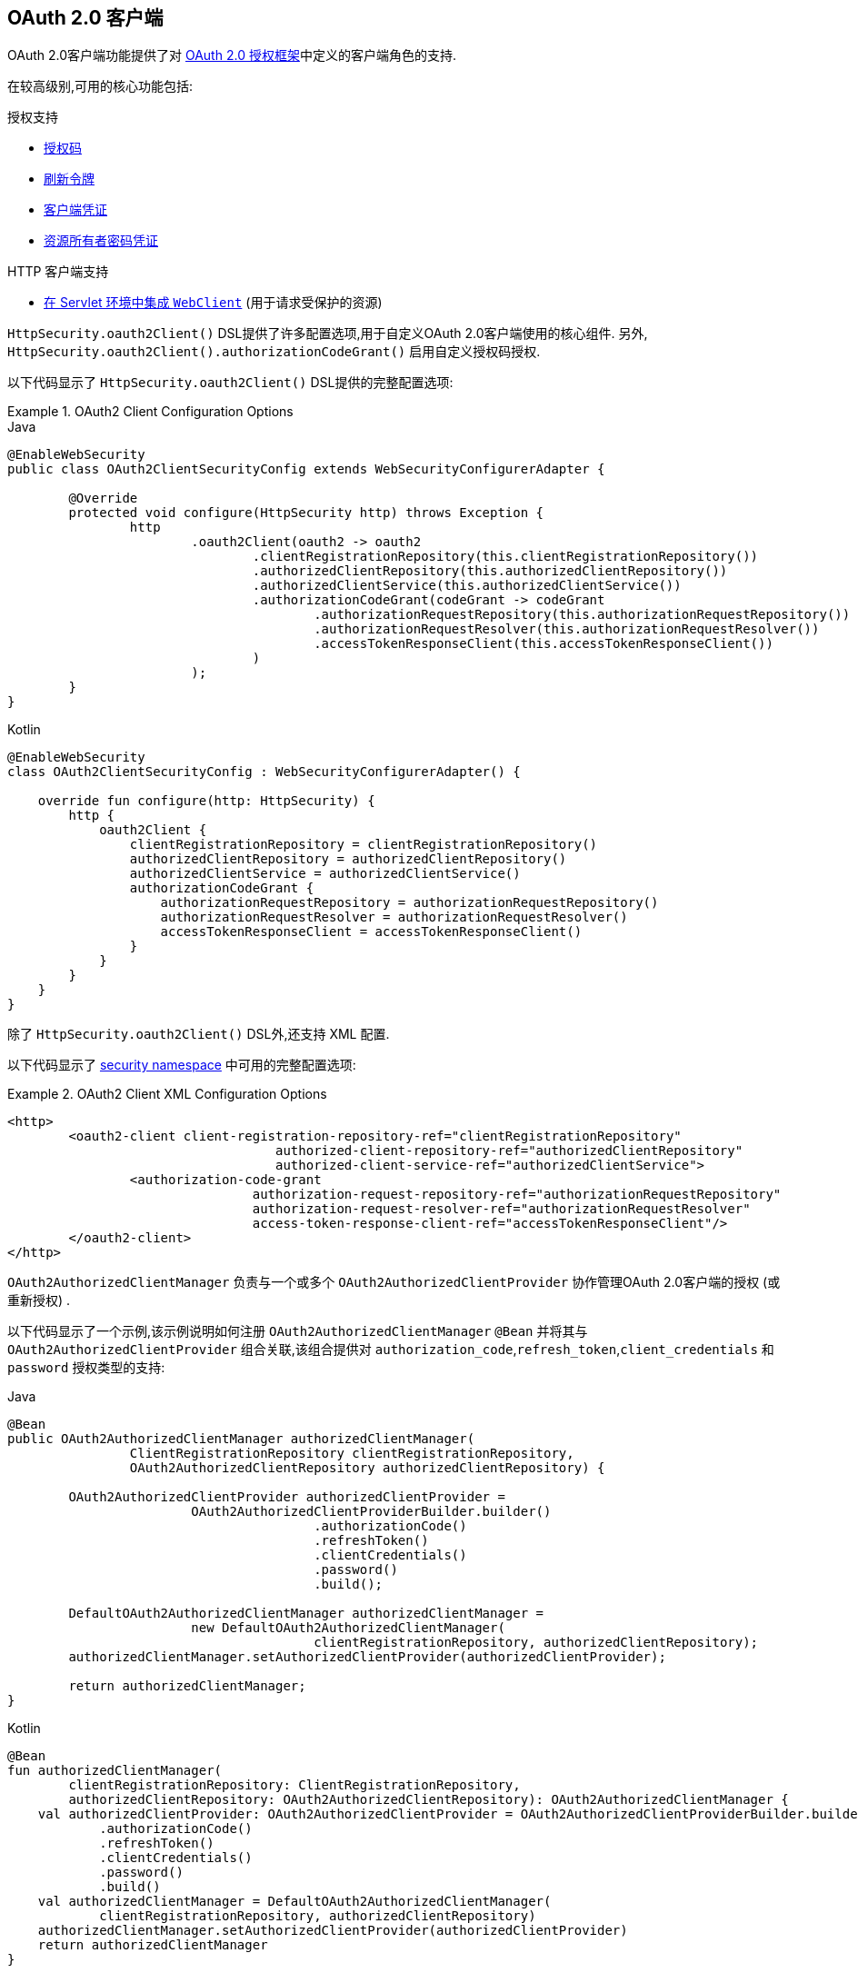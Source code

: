 [[oauth2client]]
== OAuth 2.0 客户端

OAuth 2.0客户端功能提供了对 https://tools.ietf.org/html/rfc6749#section-1.1[OAuth 2.0 授权框架]中定义的客户端角色的支持.

在较高级别,可用的核心功能包括:

.授权支持
* https://tools.ietf.org/html/rfc6749#section-1.3.1[授权码]
* https://tools.ietf.org/html/rfc6749#section-6[刷新令牌]
* https://tools.ietf.org/html/rfc6749#section-1.3.4[客户端凭证]
* https://tools.ietf.org/html/rfc6749#section-1.3.3[资源所有者密码凭证]

.HTTP 客户端支持
* <<oauth2Client-webclient-servlet, 在 Servlet 环境中集成 `WebClient`>> (用于请求受保护的资源)

`HttpSecurity.oauth2Client()` DSL提供了许多配置选项,用于自定义OAuth 2.0客户端使用的核心组件.  另外, `HttpSecurity.oauth2Client().authorizationCodeGrant()` 启用自定义授权码授权.

以下代码显示了 `HttpSecurity.oauth2Client()` DSL提供的完整配置选项:

.OAuth2 Client Configuration Options
====
.Java
[source,java,role="primary"]
----
@EnableWebSecurity
public class OAuth2ClientSecurityConfig extends WebSecurityConfigurerAdapter {

	@Override
	protected void configure(HttpSecurity http) throws Exception {
		http
			.oauth2Client(oauth2 -> oauth2
				.clientRegistrationRepository(this.clientRegistrationRepository())
				.authorizedClientRepository(this.authorizedClientRepository())
				.authorizedClientService(this.authorizedClientService())
				.authorizationCodeGrant(codeGrant -> codeGrant
					.authorizationRequestRepository(this.authorizationRequestRepository())
					.authorizationRequestResolver(this.authorizationRequestResolver())
					.accessTokenResponseClient(this.accessTokenResponseClient())
				)
			);
	}
}
----

.Kotlin
[source,kotlin,role="secondary"]
----
@EnableWebSecurity
class OAuth2ClientSecurityConfig : WebSecurityConfigurerAdapter() {

    override fun configure(http: HttpSecurity) {
        http {
            oauth2Client {
                clientRegistrationRepository = clientRegistrationRepository()
                authorizedClientRepository = authorizedClientRepository()
                authorizedClientService = authorizedClientService()
                authorizationCodeGrant {
                    authorizationRequestRepository = authorizationRequestRepository()
                    authorizationRequestResolver = authorizationRequestResolver()
                    accessTokenResponseClient = accessTokenResponseClient()
                }
            }
        }
    }
}
----
====

除了 `HttpSecurity.oauth2Client()` DSL外,还支持 XML 配置.

以下代码显示了 <<nsa-oauth2-client, security namespace>> 中可用的完整配置选项:

.OAuth2 Client XML Configuration Options
====
[source,xml]
----
<http>
	<oauth2-client client-registration-repository-ref="clientRegistrationRepository"
				   authorized-client-repository-ref="authorizedClientRepository"
				   authorized-client-service-ref="authorizedClientService">
		<authorization-code-grant
				authorization-request-repository-ref="authorizationRequestRepository"
				authorization-request-resolver-ref="authorizationRequestResolver"
				access-token-response-client-ref="accessTokenResponseClient"/>
	</oauth2-client>
</http>
----
====

`OAuth2AuthorizedClientManager` 负责与一个或多个 `OAuth2AuthorizedClientProvider` 协作管理OAuth 2.0客户端的授权 (或重新授权) .

以下代码显示了一个示例,该示例说明如何注册 `OAuth2AuthorizedClientManager` `@Bean` 并将其与 `OAuth2AuthorizedClientProvider` 组合关联,该组合提供对 `authorization_code`,`refresh_token`,`client_credentials` 和  `password`  授权类型的支持:

====
.Java
[source,java,role="primary"]
----
@Bean
public OAuth2AuthorizedClientManager authorizedClientManager(
		ClientRegistrationRepository clientRegistrationRepository,
		OAuth2AuthorizedClientRepository authorizedClientRepository) {

	OAuth2AuthorizedClientProvider authorizedClientProvider =
			OAuth2AuthorizedClientProviderBuilder.builder()
					.authorizationCode()
					.refreshToken()
					.clientCredentials()
					.password()
					.build();

	DefaultOAuth2AuthorizedClientManager authorizedClientManager =
			new DefaultOAuth2AuthorizedClientManager(
					clientRegistrationRepository, authorizedClientRepository);
	authorizedClientManager.setAuthorizedClientProvider(authorizedClientProvider);

	return authorizedClientManager;
}
----

.Kotlin
[source,kotlin,role="secondary"]
----
@Bean
fun authorizedClientManager(
        clientRegistrationRepository: ClientRegistrationRepository,
        authorizedClientRepository: OAuth2AuthorizedClientRepository): OAuth2AuthorizedClientManager {
    val authorizedClientProvider: OAuth2AuthorizedClientProvider = OAuth2AuthorizedClientProviderBuilder.builder()
            .authorizationCode()
            .refreshToken()
            .clientCredentials()
            .password()
            .build()
    val authorizedClientManager = DefaultOAuth2AuthorizedClientManager(
            clientRegistrationRepository, authorizedClientRepository)
    authorizedClientManager.setAuthorizedClientProvider(authorizedClientProvider)
    return authorizedClientManager
}
----
====

以下各节将详细介绍 OAuth 2.0 客户端使用的核心组件以及可用的配置选项:

* <<oauth2Client-core-interface-class,核心 "类和接口">>
** <<oauth2Client-client-registration, ClientRegistration>>
** <<oauth2Client-client-registration-repo, ClientRegistrationRepository>>
** <<oauth2Client-authorized-client, OAuth2AuthorizedClient>>
** <<oauth2Client-authorized-repo-service, OAuth2AuthorizedClientRepository / OAuth2AuthorizedClientService>>
** <<oauth2Client-authorized-manager-provider, OAuth2AuthorizedClientManager / OAuth2AuthorizedClientProvider>>
* <<oauth2Client-auth-grant-support,授权类型支持>>
** <<oauth2Client-auth-code-grant, Authorization Code>>
** <<oauth2Client-refresh-token-grant, Refresh Token>>
** <<oauth2Client-client-creds-grant, Client Credentials>>
** <<oauth2Client-password-grant, Resource Owner Password Credentials>>
* <<oauth2Client-additional-features,其他功能>>
** <<oauth2Client-registered-authorized-client, 解决客户端授权>>
* <<oauth2Client-webclient-servlet,在Servlet环境中集成WebClient>>

[[oauth2Client-core-interface-class]]
=== 核心 "类和接口"


[[oauth2Client-client-registration]]
==== ClientRegistration

`ClientRegistration` 是向OAuth 2.0或OpenID Connect 1.0提供程序注册的客户端的表示.

客户端注册包含信息,例如客户端ID,客户端密钥,授权类型,重定向URI,作用域,授权URI,令牌URI和其他详细信息.

`ClientRegistration` 及其属性定义如下:

[source,java]
----
public final class ClientRegistration {
	private String registrationId;	<1>
	private String clientId;	<2>
	private String clientSecret;	<3>
	private ClientAuthenticationMethod clientAuthenticationMethod;	<4>
	private AuthorizationGrantType authorizationGrantType;	<5>
	private String redirectUri;	<6>
	private Set<String> scopes;	<7>
	private ProviderDetails providerDetails;
	private String clientName;	<8>

	public class ProviderDetails {
		private String authorizationUri;	<9>
		private String tokenUri;	<10>
		private UserInfoEndpoint userInfoEndpoint;
		private String jwkSetUri;	<11>
		private String issuerUri;	<12>
        private Map<String, Object> configurationMetadata;  <13>

		public class UserInfoEndpoint {
			private String uri;	<14>
            private AuthenticationMethod authenticationMethod;  <15>
			private String userNameAttributeName;	<16>

		}
	}
}
----
<1> `registrationId`: 唯一标识 `ClientRegistration` 的ID. .
<2> `clientId`: 客户端标识符.
<3> `clientSecret`: 客户端密钥.
<4> `clientAuthenticationMethod`: 提供者对客户端进行身份验证的方法.  支持的值为 *basic*,*post* 和 *none* https://tools.ietf.org/html/rfc6749#section-2.1[(public clients)].
<5> `authorizationGrantType`: OAuth 2.0授权框架定义了四种 https://tools.ietf.org/html/rfc6749#section-1.3[授权类型] .  支持的值是 `authorization_code`,`client_credentials`,`password`.
<6> `redirectUri`: 终端用户对客户端进行身份验证和授权访问后,授权服务器会将终端用户重定向到该客户的注册重定向URI.
<7> `scopes`: 客户在授权请求流程中请求的范围,例如openid,电子邮件或配置文件.
<8> `clientName`: 用于客户端的描述性名称.  该名称可能在某些情况下使用,例如在自动生成的登录页面中显示客户端名称时.
<9> `authorizationUri`: 授权服务器的授权端点URI.
<10> `tokenUri`: 授权服务器的令牌端点URI.
<11> `jwkSetUri`: 用于从授权服务器检索JSON Web密钥( https://tools.ietf.org/html/rfc7517[JSON Web Key (JWK)])集的URI,其中包含用于验证ID令牌的JSON Web签名( https://tools.ietf.org/html/rfc7515[JSON Web Signature (JWS)]) 以及用户信息响应 (可选) 的加密密钥.
<12> `issuerUri`: 返回 OpenID Connect 1.0 provider 或 OAuth 2.0 授权服务器的 issuer 标识 uri.
<13> `configurationMetadata`:  https://openid.net/specs/openid-connect-discovery-1_0.html#ProviderConfig[OpenID Provider 配置信息]. 仅当配置了Spring Boot 2.x属性 `spring.security.oauth2.client.provider.[providerId].issuerUri`  时,此信息才可用.
<14> `(userInfoEndpoint)uri`: UserInfo端点URI,用于访问经过身份验证的最终用户的声明/属性.
<15> `(userInfoEndpoint)authenticationMethod`: 将访问令牌发送到UserInfo端点时使用的身份验证方法. 支持  *header*, *form* 和 *query* 值
<16> `userNameAttributeName`: 在UserInfo响应中返回的属性名称,该属性引用了最终用户的名称或标识符.

可以使用发现 OpenID Connect 提供者的 https://openid.net/specs/openid-connect-discovery-1_0.html#ProviderConfig[Configuration endpoint] 或授权服务器的 https://tools.ietf.org/html/rfc8414#section-3[元数据端点] 来初始配置 `ClientRegistration`.

`ClientRegistrations` 提供了以这种方式配置 `ClientRegistration` 的便捷方法,如以下示例所示:

====
.Java
[source,java,role="primary"]
----
ClientRegistration clientRegistration =
    ClientRegistrations.fromIssuerLocation("https://idp.example.com/issuer").build();
----

.Kotlin
[source,kotlin,role="secondary"]
----
val clientRegistration = ClientRegistrations.fromIssuerLocation("https://idp.example.com/issuer").build()
----
====

上面的代码将依次查询 `https://idp.example.com/issuer/.well-known/openid-configuration` ,然后依次查询 `https://idp.example.com/.well-known/openid-configuration/issuer`,
最后是  `https://idp.example.com/.well-known/oauth-authorization-server/issuer` ,从第一个停止返回200响应.

或者,您可以使用 `ClientRegistrations.fromOidcIssuerLocation()`  仅查询OpenID Connect提供程序的配置端点.

[[oauth2Client-client-registration-repo]]
==== ClientRegistrationRepository

`ClientRegistrationRepository` 充当OAuth 2.0 / OpenID Connect 1.0  `ClientRegistration` 的存储库.

[NOTE]
客户端注册信息最终由关联的授权服务器存储和拥有.  此存储库提供了检索与授权服务器一起存储的主要客户端注册信息的子集的功能.

Spring Boot 2.x自动配置将 `spring.security.oauth2.client.registration._[registrationId]_`  下的每个属性绑定到 `ClientRegistration` 的实例,然后在 `ClientRegistrationRepository` 中组成每个 `ClientRegistration` 实例.

[NOTE]
`ClientRegistrationRepository` 的默认实现是 `InMemoryClientRegistrationRepository`.

自动配置还会在 `ApplicationContext` 中将 `ClientRegistrationRepository` 注册为 `@Bean`,以便在应用程序需要时可用于依赖注入.

以下清单显示了一个示例:

====
.Java
[source,java,role="primary"]
----
@Controller
public class OAuth2ClientController {

	@Autowired
	private ClientRegistrationRepository clientRegistrationRepository;

	@GetMapping("/")
	public String index() {
		ClientRegistration oktaRegistration =
			this.clientRegistrationRepository.findByRegistrationId("okta");

		...

		return "index";
	}
}
----

.Kotlin
[source,kotlin,role="secondary"]
----
@Controller
class OAuth2ClientController {

    @Autowired
    private lateinit var clientRegistrationRepository: ClientRegistrationRepository

    @GetMapping("/")
    fun index(): String {
        val oktaRegistration =
                this.clientRegistrationRepository.findByRegistrationId("okta")

        //...

        return "index";
    }
}
----
====

[[oauth2Client-authorized-client]]
==== OAuth2AuthorizedClient

`OAuth2AuthorizedClient` 是授权客户端的表示.  当终端用户 (资源所有者) 已向客户端授权访问其受保护资源的权限时,则认为该客户端已被授权.

`OAuth2AuthorizedClient` 的目的是将 `OAuth2AccessToken` (和可选的 `OAuth2RefreshToken`) 与 `ClientRegistration` (客户端) 和资源所有者相关联,`ClientRegistration` 和资源所有者是授权的主要最终用户.


[[oauth2Client-authorized-repo-service]]
==== OAuth2AuthorizedClientRepository / OAuth2AuthorizedClientService

`OAuth2AuthorizedClientRepository` 负责在Web请求之间持久保存 `OAuth2AuthorizedClient`.  而 `OAuth2AuthorizedClientService` 的主要作用是在应用程序级别管理 `OAuth2AuthorizedClient`.

从开发人员的角度来看,`OAuth2AuthorizedClientRepository` 或 `OAuth2AuthorizedClientService` 提供了查找与客户端关联的 `OAuth2AccessToken` 的功能,以便可以将其用于发起受保护的资源请求.

以下清单显示了一个示例:

====
.Java
[source,java,role="primary"]
----
@Controller
public class OAuth2ClientController {

    @Autowired
    private OAuth2AuthorizedClientService authorizedClientService;

    @GetMapping("/")
    public String index(Authentication authentication) {
        OAuth2AuthorizedClient authorizedClient =
            this.authorizedClientService.loadAuthorizedClient("okta", authentication.getName());

        OAuth2AccessToken accessToken = authorizedClient.getAccessToken();

        ...

        return "index";
    }
}
----

.Kotlin
[source,kotlin,role="secondary"]
----
@Controller
class OAuth2ClientController {

    @Autowired
    private lateinit var authorizedClientService: OAuth2AuthorizedClientService

    @GetMapping("/")
    fun index(authentication: Authentication): String {
        val authorizedClient: OAuth2AuthorizedClient =
            this.authorizedClientService.loadAuthorizedClient("okta", authentication.getName());
        val accessToken = authorizedClient.accessToken

        ...

        return "index";
    }
}
----
====

[NOTE]
Spring Boot 2.x自动配置在 `ApplicationContext` 中注册了 `OAuth2AuthorizedClientRepository` 和/或 `OAuth2AuthorizedClientService` `@Bean`.  但是,应用程序可以选择覆盖并注册自定义 `OAuth2AuthorizedClientRepository` 或 `OAuth2AuthorizedClientService` `@Bean`.

`OAuth2AuthorizedClientService` 的默认实现是 `InMemoryOAuth2AuthorizedClientService`,它在内存中存储 `OAuth2AuthorizedClient`.

或者,可以将JDBC实现 `JdbcOAuth2AuthorizedClientService` 配置为将 `OAuth2AuthorizedClient` 持久存储在数据库中.

[NOTE]
`JdbcOAuth2AuthorizedClientService` 取决于<<dbschema-oauth2-client, OAuth 2.0客户端架构>>中描述的表定义.

[[oauth2Client-authorized-manager-provider]]
==== OAuth2AuthorizedClientManager / OAuth2AuthorizedClientProvider

`OAuth2AuthorizedClientManager` 负责 `OAuth2AuthorizedClient` 的整体管理.

主要职责包括:

* 使用 `OAuth2AuthorizedClientProvider` 授权 (或重新授权) OAuth 2.0客户端.
* 通常使用 `OAuth2AuthorizedClientService` 或 `OAuth2AuthorizedClientRepository` 委托 `OAuth2AuthorizedClient` 的持久性.
* 成功授权(或重新授权)OAuth 2.0客户端后,委派给 `OAuth2AuthorizationSuccessHandler`
* 当OAuth 2.0客户端无法授权(或重新授权)时,委派给 `OAuth2AuthorizationFailureHandler`

`OAuth2AuthorizedClientProvider` 实施用于授权 (或重新授权) OAuth 2.0客户端的策略.  实施通常将实施授权类型,例如.  `authorization_code`, `client_credentials` 等.

`OAuth2AuthorizedClientManager` 的默认实现是 `DefaultOAuth2AuthorizedClientManager`,它与 `OAuth2AuthorizedClientProvider` 关联,
该 `OAuth2AuthorizedClientProvider` 可以使用基于委托的组合来支持多种授权授权类型.  `OAuth2AuthorizedClientProviderBuilder` 可以用于配置和构建基于委托的组合.

以下代码显示了如何配置和构建 `OAuth2AuthorizedClientProvider` 组合的示例,该组合提供对  `authorization_code`,`refresh_token`,`client_credentials` 和 `password` 授权类型的支持:

====
.Java
[source,java,role="primary"]
----
@Bean
public OAuth2AuthorizedClientManager authorizedClientManager(
		ClientRegistrationRepository clientRegistrationRepository,
		OAuth2AuthorizedClientRepository authorizedClientRepository) {

	OAuth2AuthorizedClientProvider authorizedClientProvider =
			OAuth2AuthorizedClientProviderBuilder.builder()
					.authorizationCode()
					.refreshToken()
					.clientCredentials()
					.password()
					.build();

	DefaultOAuth2AuthorizedClientManager authorizedClientManager =
			new DefaultOAuth2AuthorizedClientManager(
					clientRegistrationRepository, authorizedClientRepository);
	authorizedClientManager.setAuthorizedClientProvider(authorizedClientProvider);

	return authorizedClientManager;
}
----

.Kotlin
[source,kotlin,role="secondary"]
----
@Bean
fun authorizedClientManager(
        clientRegistrationRepository: ClientRegistrationRepository,
        authorizedClientRepository: OAuth2AuthorizedClientRepository): OAuth2AuthorizedClientManager {
    val authorizedClientProvider = OAuth2AuthorizedClientProviderBuilder.builder()
            .authorizationCode()
            .refreshToken()
            .clientCredentials()
            .password()
            .build()
    val authorizedClientManager = DefaultOAuth2AuthorizedClientManager(
            clientRegistrationRepository, authorizedClientRepository)
    authorizedClientManager.setAuthorizedClientProvider(authorizedClientProvider)
    return authorizedClientManager
}
----
====

当尝试授权成功时,`DefaultOAuth2AuthorizedClientManager` 将委派给 `OAuth2AuthorizationSuccessHandler`,后者(默认情况下)将通过 `OAuth2AuthorizedClientRepository` 保存 `OAuth2AuthorizedClient`.
在重新授权失败的情况下,例如 刷新令牌不再有效,先前保存的 `OAuth2AuthorizedClient` 将通过 `RemoveAuthorizedClientOAuth2AuthorizationFailureHandler` 从 `OAuth2AuthorizedClientRepository` 中删除.
可以通过 `setAuthorizationSuccessHandler(OAuth2AuthorizationSuccessHandler)`  和  `setAuthorizationFailureHandler(OAuth2AuthorizationFailureHandler)` 自定义默认行为.

`DefaultOAuth2AuthorizedClientManager` 也与类型为 `Function<OAuth2AuthorizeRequest, Map<String, Object>>` 的 `contextAttributesMapper` 关联,后者负责将属性从 `OAuth2AuthorizeRequest` 映射到要与 `OAuth2AuthorizationContext` 关联的属性的映射.
当您需要为 `OAuth2AuthorizedClientProvider` 提供必需的 (受支持的) 属性时,这很有用.  `PasswordOAuth2AuthorizedClientProvider` 要求资源所有者的用户名和密码在 `OAuth2AuthorizationContext.getAttributes()` 中可用.

以下代码显示了 `contextAttributesMapper` 的示例:

====
.Java
[source,java,role="primary"]
----
@Bean
public OAuth2AuthorizedClientManager authorizedClientManager(
		ClientRegistrationRepository clientRegistrationRepository,
		OAuth2AuthorizedClientRepository authorizedClientRepository) {

	OAuth2AuthorizedClientProvider authorizedClientProvider =
			OAuth2AuthorizedClientProviderBuilder.builder()
					.password()
					.refreshToken()
					.build();

	DefaultOAuth2AuthorizedClientManager authorizedClientManager =
			new DefaultOAuth2AuthorizedClientManager(
					clientRegistrationRepository, authorizedClientRepository);
	authorizedClientManager.setAuthorizedClientProvider(authorizedClientProvider);

	// Assuming the `username` and `password` are supplied as `HttpServletRequest` parameters,
	// map the `HttpServletRequest` parameters to `OAuth2AuthorizationContext.getAttributes()`
	authorizedClientManager.setContextAttributesMapper(contextAttributesMapper());

	return authorizedClientManager;
}

private Function<OAuth2AuthorizeRequest, Map<String, Object>> contextAttributesMapper() {
	return authorizeRequest -> {
		Map<String, Object> contextAttributes = Collections.emptyMap();
		HttpServletRequest servletRequest = authorizeRequest.getAttribute(HttpServletRequest.class.getName());
		String username = servletRequest.getParameter(OAuth2ParameterNames.USERNAME);
		String password = servletRequest.getParameter(OAuth2ParameterNames.PASSWORD);
		if (StringUtils.hasText(username) && StringUtils.hasText(password)) {
			contextAttributes = new HashMap<>();

			// `PasswordOAuth2AuthorizedClientProvider` requires both attributes
			contextAttributes.put(OAuth2AuthorizationContext.USERNAME_ATTRIBUTE_NAME, username);
			contextAttributes.put(OAuth2AuthorizationContext.PASSWORD_ATTRIBUTE_NAME, password);
		}
		return contextAttributes;
	};
}
----

.Kotlin
[source,kotlin,role="secondary"]
----
@Bean
fun authorizedClientManager(
        clientRegistrationRepository: ClientRegistrationRepository,
        authorizedClientRepository: OAuth2AuthorizedClientRepository): OAuth2AuthorizedClientManager {
    val authorizedClientProvider = OAuth2AuthorizedClientProviderBuilder.builder()
            .password()
            .refreshToken()
            .build()
    val authorizedClientManager = DefaultOAuth2AuthorizedClientManager(
            clientRegistrationRepository, authorizedClientRepository)
    authorizedClientManager.setAuthorizedClientProvider(authorizedClientProvider)

    // Assuming the `username` and `password` are supplied as `HttpServletRequest` parameters,
    // map the `HttpServletRequest` parameters to `OAuth2AuthorizationContext.getAttributes()`
    authorizedClientManager.setContextAttributesMapper(contextAttributesMapper())
    return authorizedClientManager
}

private fun contextAttributesMapper(): Function<OAuth2AuthorizeRequest, MutableMap<String, Any>> {
    return Function { authorizeRequest ->
        var contextAttributes: MutableMap<String, Any> = mutableMapOf()
        val servletRequest: HttpServletRequest = authorizeRequest.getAttribute(HttpServletRequest::class.java.name)
        val username: String = servletRequest.getParameter(OAuth2ParameterNames.USERNAME)
        val password: String = servletRequest.getParameter(OAuth2ParameterNames.PASSWORD)
        if (StringUtils.hasText(username) && StringUtils.hasText(password)) {
            contextAttributes = hashMapOf()

            // `PasswordOAuth2AuthorizedClientProvider` requires both attributes
            contextAttributes[OAuth2AuthorizationContext.USERNAME_ATTRIBUTE_NAME] = username
            contextAttributes[OAuth2AuthorizationContext.PASSWORD_ATTRIBUTE_NAME] = password
        }
        contextAttributes
    }
}
----
====

`DefaultOAuth2AuthorizedClientManager` 设计为在 `HttpServletRequest` 上下文中使用. 在 `HttpServletRequest` 上下文之外进行操作时,请改用 `AuthorizedClientServiceOAuth2AuthorizedClientManager`.

服务应用程序是何时使用 `AuthorizedClientServiceOAuth2AuthorizedClientManager` 的常见用例. 服务应用程序通常在后台运行,没有任何用户交互,并且通常在系统级帐户而不是用户帐户下运行. 配置为 `client_credentials` 授予类型的 O​​Auth 2.0 客户端可以视为服务应用程序的类型.

下面的代码显示了一个示例如何配置 `AuthorizedClientServiceOAuth2AuthorizedClientManager` 的示例,该 `ManagerManager` 提供对 `client_credentials` 授予类型的支持:

====
.Java
[source,java,role="primary"]
----
@Bean
public OAuth2AuthorizedClientManager authorizedClientManager(
		ClientRegistrationRepository clientRegistrationRepository,
		OAuth2AuthorizedClientService authorizedClientService) {

	OAuth2AuthorizedClientProvider authorizedClientProvider =
			OAuth2AuthorizedClientProviderBuilder.builder()
					.clientCredentials()
					.build();

	AuthorizedClientServiceOAuth2AuthorizedClientManager authorizedClientManager =
			new AuthorizedClientServiceOAuth2AuthorizedClientManager(
					clientRegistrationRepository, authorizedClientService);
	authorizedClientManager.setAuthorizedClientProvider(authorizedClientProvider);

	return authorizedClientManager;
}
----

.Kotlin
[source,kotlin,role="secondary"]
----
@Bean
fun authorizedClientManager(
        clientRegistrationRepository: ClientRegistrationRepository,
        authorizedClientService: OAuth2AuthorizedClientService): OAuth2AuthorizedClientManager {
    val authorizedClientProvider = OAuth2AuthorizedClientProviderBuilder.builder()
            .clientCredentials()
            .build()
    val authorizedClientManager = AuthorizedClientServiceOAuth2AuthorizedClientManager(
            clientRegistrationRepository, authorizedClientService)
    authorizedClientManager.setAuthorizedClientProvider(authorizedClientProvider)
    return authorizedClientManager
}
----
====

[[oauth2Client-auth-grant-support]]
=== 授权类型支持


[[oauth2Client-auth-code-grant]]
==== Authorization Code  (授权码)

[NOTE]
有关 https://tools.ietf.org/html/rfc6749#section-1.3.1[Authorization Code] 的更多详细信息,请参考 OAuth 2.0 授权框架.


===== 获取授权

[NOTE]
请参阅 https://tools.ietf.org/html/rfc6749#section-4.1.1[Authorization Request/Response]  协议流程以获取授权码.

===== 发起授权请求

`OAuth2AuthorizationRequestRedirectFilter` 使用 `OAuth2AuthorizationRequestResolver` 来解析 `OAuth2AuthorizationRequest` 并通过将终端用户重定向到授权服务器的授权端点来开始授权码授权流程.

`OAuth2AuthorizationRequestResolver` 的主要作用是从提供的Web请求中解析 `OAuth2AuthorizationRequest`.  默认实现 `DefaultOAuth2AuthorizationRequestResolver` 在 (默认) 路径 `/oauth2/authorization/{registrationId}` 上进行匹配,
以提取 `registrationId` 并使用其关联的 `ClientRegistration` 构建 `OAuth2AuthorizationRequest`.

为OAuth 2.0客户端注册提供以下Spring Boot 2.x属性:

[source,yaml,attrs="-attributes"]
----
spring:
  security:
    oauth2:
      client:
        registration:
          okta:
            client-id: okta-client-id
            client-secret: okta-client-secret
            authorization-grant-type: authorization_code
            redirect-uri: "{baseUrl}/authorized/okta"
            scope: read, write
        provider:
          okta:
            authorization-uri: https://dev-1234.oktapreview.com/oauth2/v1/authorize
            token-uri: https://dev-1234.oktapreview.com/oauth2/v1/token
----

基本路径为 `/oauth2/authorization/okta` 的请求将通过 `OAuth2AuthorizationRequestRedirectFilter` 发起授权请求重定向,并最终启动授权码授权流程.

[NOTE]
`AuthorizationCodeOAuth2AuthorizedClientProvider` 是用于授权码认证的 `OAuth2AuthorizedClientProvider` 的实现,该授权码还通过 `OAuth2AuthorizationRequestRedirectFilter` 发起授权请求重定向.

如果OAuth 2.0客户端是 https://tools.ietf.org/html/rfc6749#section-2.1[Public Client],则按以下方式配置OAuth 2.0客户端注册:

[source,yaml,attrs="-attributes"]
----
spring:
  security:
    oauth2:
      client:
        registration:
          okta:
            client-id: okta-client-id
            client-authentication-method: none
            authorization-grant-type: authorization_code
            redirect-uri: "{baseUrl}/authorized/okta"
            ...
----

使用 https://tools.ietf.org/html/rfc7636[Proof Key for Code Exchange] (PKCE)支持公共客户端.  如果客户端在不受信任的环境 (例如,本机应用程序或基于Web浏览器的应用程序) 中运行,因此无法维护其凭据的机密性,则在满足以下条件时将自动使用PKCE:

. `client-secret` 被省略 (或为空)
. `client-authentication-method` 设置为 "none" (`ClientAuthenticationMethod.NONE`)

[[oauth2Client-auth-code-redirect-uri]]
`DefaultOAuth2AuthorizationRequestResolver` 还使用 `UriComponentsBuilder` 支持 `redirect-uri` 的 `URI` 模板变量.

以下配置使用所有受支持的 `URI` 模板变量:

[source,yaml,attrs="-attributes"]
----
spring:
  security:
    oauth2:
      client:
        registration:
          okta:
            ...
            redirect-uri: "{baseScheme}://{baseHost}{basePort}{basePath}/authorized/{registrationId}"
            ...
----

[NOTE]
`{baseUrl}` 解析为 `{baseScheme}://{baseHost}{basePort}{basePath}`

当OAuth 2.0客户端在<<http-proxy-server, 代理服务器>>后面运行时,使用 `URI` 模板变量配置 `redirect-uri` 尤其有用.  这样可以确保在扩展 `redirect-uri` 时使用 `X-Forwarded-*` 头.

===== 自定义授权请求

`OAuth2AuthorizationRequestResolver` 可以实现的主要用例之一是能够使用OAuth 2.0授权框架中定义的标准参数之外的其他参数自定义授权请求.

例如,OpenID Connect从 https://tools.ietf.org/html/rfc6749#section-4.1.1[OAuth 2.0 Authorization Framework] 中定义的标准参数开始,为 https://openid.net/specs/openid-connect-core-1_0.html#AuthRequest[Authorization Code Flow] 定义其他OAuth 2.0请求参数.  这些扩展参数之一是提示参数.

[NOTE]
可选的.  用空格分隔的,区分大小写的ASCII字符串值列表,用于指定授权服务器是否提示终端用户进行重新认证和同意.  定义的值是: none, login, consent, select_account

以下示例显示如何通过使用 `Consumer<OAuth2AuthorizationRequest.Builder>` 来配置 `DefaultOAuth2AuthorizationRequestResolver`,该 `Consumer<OAuth2AuthorizationRequest.Builder>` 通过包括请求参数  `prompt=consent` 来定制  `oauth2Login()` 的授权请求.

====
.Java
[source,java,role="primary"]
----
@EnableWebSecurity
public class OAuth2LoginSecurityConfig extends WebSecurityConfigurerAdapter {

	@Autowired
	private ClientRegistrationRepository clientRegistrationRepository;

	@Override
	protected void configure(HttpSecurity http) throws Exception {
		http
			.authorizeRequests(authorize -> authorize
				.anyRequest().authenticated()
			)
			.oauth2Login(oauth2 -> oauth2
				.authorizationEndpoint(authorization -> authorization
					.authorizationRequestResolver(
						authorizationRequestResolver(this.clientRegistrationRepository)
					)
				)
			);
	}

	private OAuth2AuthorizationRequestResolver authorizationRequestResolver(
			ClientRegistrationRepository clientRegistrationRepository) {

		DefaultOAuth2AuthorizationRequestResolver authorizationRequestResolver =
				new DefaultOAuth2AuthorizationRequestResolver(
						clientRegistrationRepository, "/oauth2/authorization");
		authorizationRequestResolver.setAuthorizationRequestCustomizer(
				authorizationRequestCustomizer());

		return  authorizationRequestResolver;
	}

	private Consumer<OAuth2AuthorizationRequest.Builder> authorizationRequestCustomizer() {
		return customizer -> customizer
					.additionalParameters(params -> params.put("prompt", "consent"));
	}
}
----

.Kotlin
[source,kotlin,role="secondary"]
----
@EnableWebSecurity
class SecurityConfig : WebSecurityConfigurerAdapter() {

    @Autowired
    private lateinit var customClientRegistrationRepository: ClientRegistrationRepository

    override fun configure(http: HttpSecurity) {
        http {
            authorizeRequests {
                authorize(anyRequest, authenticated)
            }
            oauth2Login {
                authorizationEndpoint {
                    authorizationRequestResolver = authorizationRequestResolver(customClientRegistrationRepository)
                }
            }
        }
    }

    private fun authorizationRequestResolver(
            clientRegistrationRepository: ClientRegistrationRepository?): OAuth2AuthorizationRequestResolver? {
        val authorizationRequestResolver = DefaultOAuth2AuthorizationRequestResolver(
                clientRegistrationRepository, "/oauth2/authorization")
        authorizationRequestResolver.setAuthorizationRequestCustomizer(
                authorizationRequestCustomizer())
        return authorizationRequestResolver
    }

    private fun authorizationRequestCustomizer(): Consumer<OAuth2AuthorizationRequest.Builder> {
        return Consumer { customizer ->
            customizer
                    .additionalParameters { params -> params["prompt"] = "consent" }
        }
    }
}
----
====

对于简单的用例,对于特定的提供者,附加请求参数始终相同,可以将其直接添加到 `authorization-uri` 中.

例如,如果请求参数 `prompt` 的值始终是提供者okta的 `consent` ,则可以简单地进行如下配置:

[source,yaml]
----
spring:
  security:
    oauth2:
      client:
        provider:
          okta:
            authorization-uri: https://dev-1234.oktapreview.com/oauth2/v1/authorize?prompt=consent
----

前面的示例显示了在标准参数之上添加自定义参数的常见用例.  或者,如果您的要求更高,则可以通过简单地覆盖 `OAuth2AuthorizationRequest.authorizationRequestUri` 属性来完全控制构建授权请求 `URI`.

[TIP]
`OAuth2AuthorizationRequest.Builder.build()` 构造 `OAuth2AuthorizationRequest.authorizationRequestUri`,它表示完整的授权请求 `URI`,包括使用 `application/x-www-form-urlencoded` 格式的所有查询参数.


以下示例显示了 `authorizationRequestCustomizer()` 方法与上一示例的不同形式,而是覆盖了 `OAuth2AuthorizationRequest.authorizationRequestUri` 属性.

====
.Java
[source,java,role="primary"]
----
private Consumer<OAuth2AuthorizationRequest.Builder> authorizationRequestCustomizer() {
	return customizer -> customizer
				.authorizationRequestUri(uriBuilder -> uriBuilder
					.queryParam("prompt", "consent").build());
}
----

.Kotlin
[source,kotlin,role="secondary"]
----
private fun authorizationRequestCustomizer(): Consumer<OAuth2AuthorizationRequest.Builder> {
    return Consumer { customizer: OAuth2AuthorizationRequest.Builder ->
        customizer
                .authorizationRequestUri { uriBuilder: UriBuilder ->
                    uriBuilder
                            .queryParam("prompt", "consent").build()
                }
    }
}
----
====


===== 保存授权请求

`AuthorizationRequestRepository` 负责从发起授权请求到接收到授权响应 (回调) 之间的 `OAuth2AuthorizationRequest` 的持久性.

[TIP]
`OAuth2AuthorizationRequest` 用于关联和验证授权响应.

`AuthorizationRequestRepository` 的默认实现是 `HttpSessionOAuth2AuthorizationRequestRepository`,它将 `OAuth2AuthorizationRequest` 存储在 `HttpSession` 中.

如果您具有 `AuthorizationRequestRepository` 的自定义实现,则可以如以下示例所示对其进行配置:

.AuthorizationRequestRepository Configuration
====
.Java
[source,java,role="primary"]
----
@EnableWebSecurity
public class OAuth2ClientSecurityConfig extends WebSecurityConfigurerAdapter {

	@Override
	protected void configure(HttpSecurity http) throws Exception {
		http
			.oauth2Client(oauth2 -> oauth2
				.authorizationCodeGrant(codeGrant -> codeGrant
					.authorizationRequestRepository(this.authorizationRequestRepository())
					...
				)
			);
	}
}
----

.Kotlin
[source,kotlin,role="secondary"]
----
@EnableWebSecurity
class OAuth2ClientSecurityConfig : WebSecurityConfigurerAdapter() {

    override fun configure(http: HttpSecurity) {
        http {
            oauth2Client {
                authorizationCodeGrant {
                    authorizationRequestRepository = authorizationRequestRepository()
                }
            }
        }
    }
}
----

.Xml
[source,xml,role="secondary"]
----
<http>
	<oauth2-client>
		<authorization-code-grant authorization-request-repository-ref="authorizationRequestRepository"/>
	</oauth2-client>
</http>
----
====

===== 访问令牌请求

[NOTE]
请参阅 https://tools.ietf.org/html/rfc6749#section-4.1.3[Access Token Request/Response]  协议流程以获取授权码.

用于授权码授权的 `OAuth2AccessTokenResponseClient` 的默认实现是 `DefaultAuthorizationCodeTokenResponseClient`,它使用 `RestOperations` 在授权服务器的令牌端点交换访问令牌的授权码.

`DefaultAuthorizationCodeTokenResponseClient` 非常灵活,因为它允许您自定义令牌请求的预处理和/或令牌响应的后处理.

===== 自定义访问令牌请求

如果需要自定义令牌请求的预处理,则可以为 `DefaultAuthorizationCodeTokenResponseClient.setRequestEntityConverter()` 提供自定义 `Converter<OAuth2AuthorizationCodeGrantRequest, RequestEntity<?>>`.
默认实现 `OAuth2AuthorizationCodeGrantRequestEntityConverter` 构建标准 https://tools.ietf.org/html/rfc6749#section-4.1.3[OAuth 2.0 Access Token Request] 的 `RequestEntity` 表示形式.  但是,提供自定义转换器将允许您扩展标准令牌请求并添加自定义参数.


IMPORTANT: 自定义 `Converter` 必须返回预期的OAuth 2.0提供者可以理解的OAuth 2.0访问令牌请求的有效 `RequestEntity` 表示形式.

===== 自定义访问令牌响应

另一方面,如果您需要自定义令牌响应的后处理,则需要为  `DefaultAuthorizationCodeTokenResponseClient.setRestOperations()` 提供一个自定义配置的 `RestOperations`.  默认的 `RestOperations` 配置如下:

====
.Java
[source,java,role="primary"]
----
RestTemplate restTemplate = new RestTemplate(Arrays.asList(
		new FormHttpMessageConverter(),
		new OAuth2AccessTokenResponseHttpMessageConverter()));

restTemplate.setErrorHandler(new OAuth2ErrorResponseErrorHandler());
----

.Kotlin
[source,kotlin,role="secondary"]
----
val restTemplate = RestTemplate(listOf(
        FormHttpMessageConverter(),
        OAuth2AccessTokenResponseHttpMessageConverter()))

restTemplate.errorHandler = OAuth2ErrorResponseErrorHandler()
----
====

TIP: 发送 OAuth 2.0 访问令牌请求时,需要使用 Spring MVC `FormHttpMessageConverter`.

`OAuth2AccessTokenResponseHttpMessageConverter` 是OAuth 2.0访问令牌响应的 `HttpMessageConverter`.  您可以为 `OAuth2AccessTokenResponseHttpMessageConverter.setTokenResponseConverter()` 提供一个自定义 `Converter<Map<String, String>, OAuth2AccessTokenResponse>`,
该转换器用于将OAuth 2.0访问令牌响应参数转换为 `OAuth2AccessTokenResponse`.

`OAuth2ErrorResponseErrorHandler` 是一个 `ResponseErrorHandler`,可以处理OAuth 2.0错误,例如.  400错误的请求.  它使用 `OAuth2ErrorHttpMessageConverter` 将OAuth 2.0错误参数转换为 `OAuth2Error`.

无论您是自定义 `DefaultAuthorizationCodeTokenResponseClient` 还是提供自己的 `OAuth2AccessTokenResponseClient` 实现,都需要按以下示例所示进行配置:

.Access Token Response Configuration
====
.Java
[source,java,role="primary"]
----
@EnableWebSecurity
public class OAuth2ClientSecurityConfig extends WebSecurityConfigurerAdapter {

	@Override
	protected void configure(HttpSecurity http) throws Exception {
		http
			.oauth2Client(oauth2 -> oauth2
				.authorizationCodeGrant(codeGrant -> codeGrant
					.accessTokenResponseClient(this.accessTokenResponseClient())
					...
				)
			);
	}
}
----
.Kotlin
[source,kotlin,role="secondary"]
----
@EnableWebSecurity
class OAuth2ClientSecurityConfig : WebSecurityConfigurerAdapter() {

    override fun configure(http: HttpSecurity) {
        http {
            oauth2Client {
                authorizationCodeGrant {
                    accessTokenResponseClient = accessTokenResponseClient()
                }
            }
        }
    }
}
----
.Xml
[source,xml,role="secondary"]
----
<http>
	<oauth2-client>
		<authorization-code-grant access-token-response-client-ref="accessTokenResponseClient"/>
	</oauth2-client>
</http>
----
====

[[oauth2Client-refresh-token-grant]]
==== 刷新 Token

[NOTE]
有关以下内容的更多详细信息,请参阅 OAuth 2.0 授权框架 https://tools.ietf.org/html/rfc6749#section-1.5[Refresh Token].


===== 刷新访问令牌

[NOTE]
请参阅 https://tools.ietf.org/html/rfc6749#section-6[Access Token Request/Response] 协议流程以获取刷新令牌授权.

用于刷新令牌授权的 `OAuth2AccessTokenResponseClient` 的默认实现是 `DefaultRefreshTokenTokenResponseClient`,当在授权服务器的令牌端点刷新访问令牌时使用 `RestOperations`.

`DefaultRefreshTokenTokenResponseClient` 非常灵活,因为它允许您自定义令牌请求的预处理和/或令牌响应的后处理

===== 自定义刷新令牌请求

如果需要自定义令牌请求的预处理,则可以为 `DefaultRefreshTokenTokenResponseClient.setRequestEntityConverter()` 提供自定义 `Converter<OAuth2RefreshTokenGrantRequest, RequestEntity<?>>`
默认实现 `OAuth2RefreshTokenGrantRequestEntityConverter` 构建标准 https://tools.ietf.org/html/rfc6749#section-6[OAuth 2.0 Access Token Request]的 `RequestEntity` 表示.  但是,提供自定义 `Converter` 将允许您扩展标准令牌请求并添加自定义参数.

IMPORTANT: 自定义 `Converter` 必须返回预期的OAuth 2.0提供程序可以理解的OAuth 2.0访问令牌请求的有效 `RequestEntity` 表示形式.

===== 自定义刷新令牌响应

另一方面,如果您需要自定义令牌响应的后处理,则需要为  `DefaultRefreshTokenTokenResponseClient.setRestOperations()` 提供一个自定义配置的 `RestOperations`.  默认的 `RestOperations` 配置如下:

====
.Java
[source,java,role="primary"]
----
RestTemplate restTemplate = new RestTemplate(Arrays.asList(
		new FormHttpMessageConverter(),
		new OAuth2AccessTokenResponseHttpMessageConverter()));

restTemplate.setErrorHandler(new OAuth2ErrorResponseErrorHandler());
----

.Kotlin
[source,kotlin,role="secondary"]
----
val restTemplate = RestTemplate(listOf(
        FormHttpMessageConverter(),
        OAuth2AccessTokenResponseHttpMessageConverter()))

restTemplate.errorHandler = OAuth2ErrorResponseErrorHandler()
----
====

TIP: 发送OAuth 2.0访问令牌请求时,需要使用Spring MVC `FormHttpMessageConverter`.

`OAuth2AccessTokenResponseHttpMessageConverter` 是OAuth 2.0访问令牌响应的 `HttpMessageConverter`.  您可以为  `OAuth2AccessTokenResponseHttpMessageConverter.setTokenResponseConverter()` 提供一个自定义 `Converter<Map<String, String>, OAuth2AccessTokenResponse>`,该转换器用于将OAuth 2.0访问令牌响应参数转换为 `OAuth2AccessTokenResponse`.

`OAuth2ErrorResponseErrorHandler` 是一个 `ResponseErrorHandler`,可以处理OAuth 2.0错误,例如.  400错误的请求.  它使用 `OAuth2ErrorHttpMessageConverter` 将OAuth 2.0错误参数转换为 `OAuth2Error`.

无论您是自定义 `DefaultRefreshTokenTokenResponseClient` 还是提供自己的 `OAuth2AccessTokenResponseClient` 实现,都需要按以下示例所示进行配置:

====
.Java
[source,java,role="primary"]
----
// Customize
OAuth2AccessTokenResponseClient<OAuth2RefreshTokenGrantRequest> refreshTokenTokenResponseClient = ...

OAuth2AuthorizedClientProvider authorizedClientProvider =
		OAuth2AuthorizedClientProviderBuilder.builder()
				.authorizationCode()
				.refreshToken(configurer -> configurer.accessTokenResponseClient(refreshTokenTokenResponseClient))
				.build();

...

authorizedClientManager.setAuthorizedClientProvider(authorizedClientProvider);
----

.Kotlin
[source,kotlin,role="secondary"]
----
// Customize
val refreshTokenTokenResponseClient: OAuth2AccessTokenResponseClient<OAuth2RefreshTokenGrantRequest> = ...

val authorizedClientProvider = OAuth2AuthorizedClientProviderBuilder.builder()
        .authorizationCode()
        .refreshToken { it.accessTokenResponseClient(refreshTokenTokenResponseClient) }
        .build()

...

authorizedClientManager.setAuthorizedClientProvider(authorizedClientProvider)
----
====

[NOTE]
`OAuth2AuthorizedClientProviderBuilder.builder().refreshToken()` 配置一个 `RefreshTokenOAuth2AuthorizedClientProvider`,它是 `OAuth2AuthorizedClientProvider` 的实现,用于刷新令牌授权.

`OAuth2RefreshToken` 可以选择在访问令牌响应中返回 `authorization_code` 和 `password` 授权类型.  如果 `OAuth2AuthorizedClient.getRefreshToken()` 可用且 `OAuth2AuthorizedClient.getAccessToken()` 过期,则 `RefreshTokenOAuth2AuthorizedClientProvider` 将自动刷新它.

[[oauth2Client-client-creds-grant]]
==== Client Credentials(客户端凭证)

[NOTE]
有关 https://tools.ietf.org/html/rfc6749#section-1.3.4[Client Credentials] 授权的更多详细信息,请参考OAuth 2.0授权框架.

===== 访问令牌请求

[NOTE]
请参阅 https://tools.ietf.org/html/rfc6749#section-4.4.2[Access Token Request/Response]  协议流以获取 "客户端凭证" 授权.

客户端凭据授权的 `OAuth2AccessTokenResponseClient` 的默认实现是 `DefaultClientCredentialsTokenResponseClient`,当在授权服务器的令牌端点请求访问令牌时,它会使用 `RestOperations`.

`DefaultClientCredentialsTokenResponseClient` 非常灵活,因为它允许您自定义令牌请求的预处理和/或令牌响应的后处理.

===== 自定义访问令牌请求

如果需要自定义令牌请求的预处理,则可以为 `DefaultClientCredentialsTokenResponseClient.setRequestEntityConverter()`  提供自定义 `Converter<OAuth2ClientCredentialsGrantRequest, RequestEntity<?>>`.
默认实现 `OAuth2ClientCredentialsGrantRequestEntityConverter` 构建标准 https://tools.ietf.org/html/rfc6749#section-4.4.2[OAuth 2.0 Access Token Request] 的 `RequestEntity` 表示.  但是,提供自定义转换器将允许您扩展标准令牌请求并添加自定义参数.

IMPORTANT: 自定义 `Converter` 必须返回预期的OAuth 2.0提供程序可以理解的OAuth 2.0访问令牌请求的有效 `RequestEntity` 表示形式.

===== 自定义访问令牌响应

另一方面,如果您需要自定义令牌响应的后处理,则需要为 `DefaultClientCredentialsTokenResponseClient.setRestOperations()` 提供一个自定义配置的 `RestOperations`.  默认的 `RestOperations` 配置如下:

====
.Java
[source,java,role="primary"]
----
RestTemplate restTemplate = new RestTemplate(Arrays.asList(
		new FormHttpMessageConverter(),
		new OAuth2AccessTokenResponseHttpMessageConverter()));

restTemplate.setErrorHandler(new OAuth2ErrorResponseErrorHandler());
----

.Kotlin
[source,kotlin,role="secondary"]
----
val restTemplate = RestTemplate(listOf(
        FormHttpMessageConverter(),
        OAuth2AccessTokenResponseHttpMessageConverter()))

restTemplate.errorHandler = OAuth2ErrorResponseErrorHandler()
----
====

TIP: 发送OAuth 2.0访问令牌请求时,需要使用Spring MVC `FormHttpMessageConverter`.


`OAuth2AccessTokenResponseHttpMessageConverter` 是OAuth 2.0访问令牌响应的 `HttpMessageConverter`.  您可以为 `OAuth2AccessTokenResponseHttpMessageConverter.setTokenResponseConverter()`  提供一个自定义 `Converter<Map<String, String>, OAuth2AccessTokenResponse>` ,
该转换器用于将OAuth 2.0访问令牌响应参数转换为 `OAuth2AccessTokenResponse`.

`OAuth2ErrorResponseErrorHandler` 是一个 `ResponseErrorHandler`,可以处理OAuth 2.0错误,例如.  400错误的请求.  它使用 `OAuth2ErrorHttpMessageConverter` 将OAuth 2.0错误参数转换为 `OAuth2Error`.

无论您是自定义 `DefaultClientCredentialsTokenResponseClient` 还是提供自己的 `OAuth2AccessTokenResponseClient` 实现,都需要按以下示例所示进行配置:

====
.Java
[source,java,role="primary"]
----
// Customize
OAuth2AccessTokenResponseClient<OAuth2ClientCredentialsGrantRequest> clientCredentialsTokenResponseClient = ...

OAuth2AuthorizedClientProvider authorizedClientProvider =
		OAuth2AuthorizedClientProviderBuilder.builder()
				.clientCredentials(configurer -> configurer.accessTokenResponseClient(clientCredentialsTokenResponseClient))
				.build();

...

authorizedClientManager.setAuthorizedClientProvider(authorizedClientProvider);
----

.Kotlin
[source,kotlin,role="secondary"]
----
// Customize
val clientCredentialsTokenResponseClient: OAuth2AccessTokenResponseClient<OAuth2ClientCredentialsGrantRequest> = ...

val authorizedClientProvider = OAuth2AuthorizedClientProviderBuilder.builder()
        .clientCredentials { it.accessTokenResponseClient(clientCredentialsTokenResponseClient) }
        .build()

...

authorizedClientManager.setAuthorizedClientProvider(authorizedClientProvider)
----
====

[NOTE]
`OAuth2AuthorizedClientProviderBuilder.builder().clientCredentials()` 配置 `ClientCredentialsOAuth2AuthorizedClientProvider`,这是 `OAuth2AuthorizedClientProvider` 的实现,用于Client Credentials授权.

===== 使用访问令牌

为OAuth 2.0客户端注册提供以下Spring Boot 2.x属性:

[source,yaml]
----
spring:
  security:
    oauth2:
      client:
        registration:
          okta:
            client-id: okta-client-id
            client-secret: okta-client-secret
            authorization-grant-type: client_credentials
            scope: read, write
        provider:
          okta:
            token-uri: https://dev-1234.oktapreview.com/oauth2/v1/token
----

......以及 `OAuth2AuthorizedClientManager` `@Bean`:

====
.Java
[source,java,role="primary"]
----
@Bean
public OAuth2AuthorizedClientManager authorizedClientManager(
		ClientRegistrationRepository clientRegistrationRepository,
		OAuth2AuthorizedClientRepository authorizedClientRepository) {

	OAuth2AuthorizedClientProvider authorizedClientProvider =
			OAuth2AuthorizedClientProviderBuilder.builder()
					.clientCredentials()
					.build();

	DefaultOAuth2AuthorizedClientManager authorizedClientManager =
			new DefaultOAuth2AuthorizedClientManager(
					clientRegistrationRepository, authorizedClientRepository);
	authorizedClientManager.setAuthorizedClientProvider(authorizedClientProvider);

	return authorizedClientManager;
}
----

.Kotlin
[source,kotlin,role="secondary"]
----
@Bean
fun authorizedClientManager(
        clientRegistrationRepository: ClientRegistrationRepository,
        authorizedClientRepository: OAuth2AuthorizedClientRepository): OAuth2AuthorizedClientManager {
    val authorizedClientProvider = OAuth2AuthorizedClientProviderBuilder.builder()
            .clientCredentials()
            .build()
    val authorizedClientManager = DefaultOAuth2AuthorizedClientManager(
            clientRegistrationRepository, authorizedClientRepository)
    authorizedClientManager.setAuthorizedClientProvider(authorizedClientProvider)
    return authorizedClientManager
}
----
====

您可以按以下方式获取 `OAuth2AccessToken`:

====
.Java
[source,java,role="primary"]
----
@Controller
public class OAuth2ClientController {

	@Autowired
	private OAuth2AuthorizedClientManager authorizedClientManager;

	@GetMapping("/")
	public String index(Authentication authentication,
						HttpServletRequest servletRequest,
						HttpServletResponse servletResponse) {

		OAuth2AuthorizeRequest authorizeRequest = OAuth2AuthorizeRequest.withClientRegistrationId("okta")
				.principal(authentication)
				.attributes(attrs -> {
					attrs.put(HttpServletRequest.class.getName(), servletRequest);
					attrs.put(HttpServletResponse.class.getName(), servletResponse);
				})
				.build();
		OAuth2AuthorizedClient authorizedClient = this.authorizedClientManager.authorize(authorizeRequest);

		OAuth2AccessToken accessToken = authorizedClient.getAccessToken();

		...

		return "index";
	}
}
----

.Kotlin
[source,kotlin,role="secondary"]
----
class OAuth2ClientController {

    @Autowired
    private lateinit var authorizedClientManager: OAuth2AuthorizedClientManager

    @GetMapping("/")
    fun index(authentication: Authentication?,
              servletRequest: HttpServletRequest,
              servletResponse: HttpServletResponse): String {
        val authorizeRequest: OAuth2AuthorizeRequest = OAuth2AuthorizeRequest.withClientRegistrationId("okta")
                .principal(authentication)
                .attributes(Consumer { attrs: MutableMap<String, Any> ->
                    attrs[HttpServletRequest::class.java.name] = servletRequest
                    attrs[HttpServletResponse::class.java.name] = servletResponse
                })
                .build()
        val authorizedClient = authorizedClientManager.authorize(authorizeRequest)
        val accessToken: OAuth2AccessToken = authorizedClient.accessToken

        ...

        return "index"
    }
}
----
====

[NOTE]
`HttpServletRequest` 和 `HttpServletResponse` 都是可选属性.  如果未提供,它将使用 `RequestContextHolder.getRequestAttributes()` 默认为 `ServletRequestAttributes`.

[[oauth2Client-password-grant]]
==== 资源所有者密码凭证

[NOTE]
有关资源所有者密码凭据授权的更多详细信息,请参考 https://tools.ietf.org/html/rfc6749#section-1.3.3[Resource Owner Password Credentials].


===== 访问令牌请求

[NOTE]
请参阅 https://tools.ietf.org/html/rfc6749#section-4.3.2[Access Token Request/Response]  协议流,以获取 "资源所有者密码凭据" 授权.

用于资源所有者密码凭据授权的 `OAuth2AccessTokenResponseClient` 的默认实现是 `DefaultPasswordTokenResponseClient`,当在授权服务器的令牌端点请求访问令牌时,它将使用 `RestOperations`.

`DefaultPasswordTokenResponseClient` 非常灵活,因为它允许您自定义令牌请求的预处理和/或令牌响应的后处理.

===== 自定义访问令牌请求

如果需要自定义令牌请求的预处理,则可以为 `DefaultPasswordTokenResponseClient.setRequestEntityConverter()` 提供自定义 `Converter<OAuth2PasswordGrantRequest, RequestEntity<?>>`.
默认实现 `OAuth2PasswordGrantRequestEntityConverter` 构建标准 https://tools.ietf.org/html/rfc6749#section-4.3.2[OAuth 2.0 Access Token Request]的 `RequestEntity` 表示形式.  但是,提供自定义 `Converter` 将允许您扩展标准令牌请求并添加自定义参数.

IMPORTANT: 自定义 `Converter` 必须返回预期的OAuth 2.0提供程序可以理解的OAuth 2.0访问令牌请求的有效 `RequestEntity` 表示形式.

===== 自定义访问令牌响应

另一方面,如果您需要自定义令牌响应的后处理,则需要为 `DefaultPasswordTokenResponseClient.setRestOperations()` 提供一个自定义配置的 `RestOperations`.  默认的 `RestOperations` 配置如下:

====
.Java
[source,java,role="primary"]
----
RestTemplate restTemplate = new RestTemplate(Arrays.asList(
		new FormHttpMessageConverter(),
		new OAuth2AccessTokenResponseHttpMessageConverter()));

restTemplate.setErrorHandler(new OAuth2ErrorResponseErrorHandler());
----

.Kotlin
[source,kotlin,role="secondary"]
----
val restTemplate = RestTemplate(listOf(
        FormHttpMessageConverter(),
        OAuth2AccessTokenResponseHttpMessageConverter()))

restTemplate.errorHandler = OAuth2ErrorResponseErrorHandler()
----
====

TIP: 发送OAuth 2.0访问令牌请求时,需要使用Spring MVC `FormHttpMessageConverter`.


`OAuth2AccessTokenResponseHttpMessageConverter` 是OAuth 2.0访问令牌响应的 `HttpMessageConverter`.  您可以为 `OAuth2AccessTokenResponseHttpMessageConverter.setTokenResponseConverter()` 提供一个自定义 `Converter<Map<String, String>, OAuth2AccessTokenResponse>`,该转换器用于将OAuth 2.0访问令牌响应参数转换为 `OAuth2AccessTokenResponse`.

`OAuth2ErrorResponseErrorHandler` 是一个 `ResponseErrorHandler`,可以处理OAuth 2.0错误,例如.  400错误的请求.  它使用 `OAuth2ErrorHttpMessageConverter` 将OAuth 2.0错误参数转换为 `OAuth2Error`.

无论您是自定义 `DefaultPasswordTokenResponseClient` 还是提供自己的 `OAuth2AccessTokenResponseClient` 实现,都需要按以下示例所示进行配置:

====
.Java
[source,java,role="primary"]
----
// Customize
OAuth2AccessTokenResponseClient<OAuth2PasswordGrantRequest> passwordTokenResponseClient = ...

OAuth2AuthorizedClientProvider authorizedClientProvider =
		OAuth2AuthorizedClientProviderBuilder.builder()
				.password(configurer -> configurer.accessTokenResponseClient(passwordTokenResponseClient))
				.refreshToken()
				.build();

...

authorizedClientManager.setAuthorizedClientProvider(authorizedClientProvider);
----

.Kotlin
[source,kotlin,role="secondary"]
----
val passwordTokenResponseClient: OAuth2AccessTokenResponseClient<OAuth2PasswordGrantRequest> = ...

val authorizedClientProvider = OAuth2AuthorizedClientProviderBuilder.builder()
        .password { it.accessTokenResponseClient(passwordTokenResponseClient) }
        .refreshToken()
        .build()

...

authorizedClientManager.setAuthorizedClientProvider(authorizedClientProvider)
----
====

[NOTE]
`OAuth2AuthorizedClientProviderBuilder.builder().password()` 配置 `PasswordOAuth2AuthorizedClientProvider`,它是 `OAuth2AuthorizedClientProvider` 的实现,用于资源所有者密码证书授权.

===== 使用访问令牌

为OAuth 2.0客户端注册提供以下Spring Boot 2.x属性:

[source,yaml]
----
spring:
  security:
    oauth2:
      client:
        registration:
          okta:
            client-id: okta-client-id
            client-secret: okta-client-secret
            authorization-grant-type: password
            scope: read, write
        provider:
          okta:
            token-uri: https://dev-1234.oktapreview.com/oauth2/v1/token
----

......以及 `OAuth2AuthorizedClientManager` `@Bean`:

====
.Java
[source,java,role="primary"]
----
@Bean
public OAuth2AuthorizedClientManager authorizedClientManager(
		ClientRegistrationRepository clientRegistrationRepository,
		OAuth2AuthorizedClientRepository authorizedClientRepository) {

	OAuth2AuthorizedClientProvider authorizedClientProvider =
			OAuth2AuthorizedClientProviderBuilder.builder()
					.password()
					.refreshToken()
					.build();

	DefaultOAuth2AuthorizedClientManager authorizedClientManager =
			new DefaultOAuth2AuthorizedClientManager(
					clientRegistrationRepository, authorizedClientRepository);
	authorizedClientManager.setAuthorizedClientProvider(authorizedClientProvider);

	// Assuming the `username` and `password` are supplied as `HttpServletRequest` parameters,
	// map the `HttpServletRequest` parameters to `OAuth2AuthorizationContext.getAttributes()`
	authorizedClientManager.setContextAttributesMapper(contextAttributesMapper());

	return authorizedClientManager;
}

private Function<OAuth2AuthorizeRequest, Map<String, Object>> contextAttributesMapper() {
	return authorizeRequest -> {
		Map<String, Object> contextAttributes = Collections.emptyMap();
		HttpServletRequest servletRequest = authorizeRequest.getAttribute(HttpServletRequest.class.getName());
		String username = servletRequest.getParameter(OAuth2ParameterNames.USERNAME);
		String password = servletRequest.getParameter(OAuth2ParameterNames.PASSWORD);
		if (StringUtils.hasText(username) && StringUtils.hasText(password)) {
			contextAttributes = new HashMap<>();

			// `PasswordOAuth2AuthorizedClientProvider` requires both attributes
			contextAttributes.put(OAuth2AuthorizationContext.USERNAME_ATTRIBUTE_NAME, username);
			contextAttributes.put(OAuth2AuthorizationContext.PASSWORD_ATTRIBUTE_NAME, password);
		}
		return contextAttributes;
	};
}
----
.Kotlin
[source,kotlin,role="secondary"]
----
@Bean
fun authorizedClientManager(
        clientRegistrationRepository: ClientRegistrationRepository,
        authorizedClientRepository: OAuth2AuthorizedClientRepository): OAuth2AuthorizedClientManager {
    val authorizedClientProvider = OAuth2AuthorizedClientProviderBuilder.builder()
            .password()
            .refreshToken()
            .build()
    val authorizedClientManager = DefaultOAuth2AuthorizedClientManager(
            clientRegistrationRepository, authorizedClientRepository)
    authorizedClientManager.setAuthorizedClientProvider(authorizedClientProvider)

    // Assuming the `username` and `password` are supplied as `HttpServletRequest` parameters,
    // map the `HttpServletRequest` parameters to `OAuth2AuthorizationContext.getAttributes()`
    authorizedClientManager.setContextAttributesMapper(contextAttributesMapper())
    return authorizedClientManager
}

private fun contextAttributesMapper(): Function<OAuth2AuthorizeRequest, MutableMap<String, Any>> {
    return Function { authorizeRequest ->
        var contextAttributes: MutableMap<String, Any> = mutableMapOf()
        val servletRequest: HttpServletRequest = authorizeRequest.getAttribute(HttpServletRequest::class.java.name)
        val username = servletRequest.getParameter(OAuth2ParameterNames.USERNAME)
        val password = servletRequest.getParameter(OAuth2ParameterNames.PASSWORD)
        if (StringUtils.hasText(username) && StringUtils.hasText(password)) {
            contextAttributes = hashMapOf()

            // `PasswordOAuth2AuthorizedClientProvider` requires both attributes
            contextAttributes[OAuth2AuthorizationContext.USERNAME_ATTRIBUTE_NAME] = username
            contextAttributes[OAuth2AuthorizationContext.PASSWORD_ATTRIBUTE_NAME] = password
        }
        contextAttributes
    }
}
----
====


您可以按以下方式获取 `OAuth2AccessToken`:

====
.Java
[source,java,role="primary"]
----
@Controller
public class OAuth2ClientController {

	@Autowired
	private OAuth2AuthorizedClientManager authorizedClientManager;

	@GetMapping("/")
	public String index(Authentication authentication,
						HttpServletRequest servletRequest,
						HttpServletResponse servletResponse) {

		OAuth2AuthorizeRequest authorizeRequest = OAuth2AuthorizeRequest.withClientRegistrationId("okta")
				.principal(authentication)
				.attributes(attrs -> {
					attrs.put(HttpServletRequest.class.getName(), servletRequest);
					attrs.put(HttpServletResponse.class.getName(), servletResponse);
				})
				.build();
		OAuth2AuthorizedClient authorizedClient = this.authorizedClientManager.authorize(authorizeRequest);

		OAuth2AccessToken accessToken = authorizedClient.getAccessToken();

		...

		return "index";
	}
}
----

.Kotlin
[source,kotlin,role="secondary"]
----
@Controller
class OAuth2ClientController {
    @Autowired
    private lateinit var authorizedClientManager: OAuth2AuthorizedClientManager

    @GetMapping("/")
    fun index(authentication: Authentication?,
              servletRequest: HttpServletRequest,
              servletResponse: HttpServletResponse): String {
        val authorizeRequest: OAuth2AuthorizeRequest = OAuth2AuthorizeRequest.withClientRegistrationId("okta")
                .principal(authentication)
                .attributes(Consumer {
                    it[HttpServletRequest::class.java.name] = servletRequest
                    it[HttpServletResponse::class.java.name] = servletResponse
                })
                .build()
        val authorizedClient = authorizedClientManager.authorize(authorizeRequest)
        val accessToken: OAuth2AccessToken = authorizedClient.accessToken

        ...

        return "index"
    }
}
----
====

[NOTE]
`HttpServletRequest` 和 `HttpServletResponse` 都是可选属性.  如果未提供,它将使用 `RequestContextHolder.getRequestAttributes()` 默认为 `ServletRequestAttributes`.


[[oauth2Client-additional-features]]
=== 其他功能


[[oauth2Client-registered-authorized-client]]
==== 解析授权客户端


`@RegisteredOAuth2AuthorizedClient` 注解提供了将方法参数解析为 `OAuth2AuthorizedClient` 类型的参数值的功能.  与使用 `OAuth2AuthorizedClientManager` 或 `OAuth2AuthorizedClientService` 访问 `OAuth2AuthorizedClient` 相比,这是一种方便的选择.

====
.Java
[source,java,role="primary"]
----
@Controller
public class OAuth2ClientController {

	@GetMapping("/")
	public String index(@RegisteredOAuth2AuthorizedClient("okta") OAuth2AuthorizedClient authorizedClient) {
		OAuth2AccessToken accessToken = authorizedClient.getAccessToken();

		...

		return "index";
	}
}
----

.Kotlin
[source,kotlin,role="secondary"]
----
@Controller
class OAuth2ClientController {
    @GetMapping("/")
    fun index(@RegisteredOAuth2AuthorizedClient("okta") authorizedClient: OAuth2AuthorizedClient): String {
        val accessToken = authorizedClient.accessToken

        ...

        return "index"
    }
}
----
====

`@RegisteredOAuth2AuthorizedClient` 注解由 `OAuth2AuthorizedClientArgumentResolver` 处理,该注解直接使用<<oauth2Client-authorized-manager-provider, OAuth2AuthorizedClientManager>> 并继承其功能.

[[oauth2Client-webclient-servlet]]
=== 在Servlet环境中集成WebClient

OAuth 2.0客户端支持使用 `ExchangeFilterFunction` 与 `WebClient` 集成.

`ServletOAuth2AuthorizedClientExchangeFilterFunction` 提供了一种简单的机制,可以通过使用 `OAuth2AuthorizedClient` 并包括关联的 `OAuth2AccessToken` 作为承载令牌来请求受保护的资源.  它直接使用 <<oauth2Client-authorized-manager-provider, OAuth2AuthorizedClientManager>>,因此继承了以下功能:

* 如果尚未授权客户端,则将请求 `OAuth2AccessToken`.
** `authorization_code` - 触发授权请求重定向以启动流程
** `client_credentials` - 访问令牌直接从令牌端点获取
** `password` - 访问令牌直接从令牌端点获取
* 如果 `OAuth2AccessToken` 过期,则如果 `OAuth2AuthorizedClientProvider` 可用于执行授权,它将被刷新 (或更新) .

以下代码显示了如何使用OAuth 2.0客户端支持配置 `WebClient` 的示例:

====
.Java
[source,java,role="primary"]
----
@Bean
WebClient webClient(OAuth2AuthorizedClientManager authorizedClientManager) {
	ServletOAuth2AuthorizedClientExchangeFilterFunction oauth2Client =
			new ServletOAuth2AuthorizedClientExchangeFilterFunction(authorizedClientManager);
	return WebClient.builder()
			.apply(oauth2Client.oauth2Configuration())
			.build();
}
----

.Kotlin
[source,kotlin,role="secondary"]
----
@Bean
fun webClient(authorizedClientManager: OAuth2AuthorizedClientManager?): WebClient {
    val oauth2Client = ServletOAuth2AuthorizedClientExchangeFilterFunction(authorizedClientManager)
    return WebClient.builder()
            .apply(oauth2Client.oauth2Configuration())
            .build()
}
----
====


==== 提供授权客户端

`ServletOAuth2AuthorizedClientExchangeFilterFunction` 通过从 `ClientRequest.attributes()`  (请求属性) 解析 `OAuth2AuthorizedClient` 来确定要使用的客户端 (用于请求) .

以下代码显示了如何将 `OAuth2AuthorizedClient` 设置为请求属性:

====
.Java
[source,java,role="primary"]
----
@GetMapping("/")
public String index(@RegisteredOAuth2AuthorizedClient("okta") OAuth2AuthorizedClient authorizedClient) {
	String resourceUri = ...

	String body = webClient
			.get()
			.uri(resourceUri)
			.attributes(oauth2AuthorizedClient(authorizedClient))   <1>
			.retrieve()
			.bodyToMono(String.class)
			.block();

	...

	return "index";
}
----

.Kotlin
[source,kotlin,role="secondary"]
----
@GetMapping("/")
fun index(@RegisteredOAuth2AuthorizedClient("okta") authorizedClient: OAuth2AuthorizedClient): String {
    val resourceUri: String = ...
    val body: String = webClient
            .get()
            .uri(resourceUri)
            .attributes(oauth2AuthorizedClient(authorizedClient)) <1>
            .retrieve()
            .bodyToMono()
            .block()

    ...

    return "index"
}
----
====
<1> `oauth2AuthorizedClient()` 是 `ServletOAuth2AuthorizedClientExchangeFilterFunction` 中的 `static` 方法.

以下代码显示了如何将 `ClientRegistration.getRegistrationId()` 设置为请求属性:

====
.Java
[source,java,role="primary"]
----
@GetMapping("/")
public String index() {
	String resourceUri = ...

	String body = webClient
			.get()
			.uri(resourceUri)
			.attributes(clientRegistrationId("okta"))   <1>
			.retrieve()
			.bodyToMono(String.class)
			.block();

	...

	return "index";
}
----

.Kotlin
[source,kotlin,role="secondary"]
----
@GetMapping("/")
fun index(): String {
    val resourceUri: String = ...

    val body: String = webClient
            .get()
            .uri(resourceUri)
            .attributes(clientRegistrationId("okta"))  <1>
            .retrieve()
            .bodyToMono()
            .block()

    ...

    return "index"
}
----
====
<1> `clientRegistrationId()` 是 `ServletOAuth2AuthorizedClientExchangeFilterFunction` 中的 `static` 方法.


==== 默认授权客户端

如果未提供 `OAuth2AuthorizedClient` 或 `ClientRegistration.getRegistrationId()` 作为请求属性,则 `ServletOAuth2AuthorizedClientExchangeFilterFunction` 可以根据其配置确定要使用的默认客户端.

如果配置了 `setDefaultOAuth2AuthorizedClient(true)` 且用户已使用 `HttpSecurity.oauth2Login()` 进行了身份验证,则使用与当前 `OAuth2AuthenticationToken` 关联的 `OAuth2AccessToken`.

以下代码显示了特定的配置:

====
.Java
[source,java,role="primary"]
----
@Bean
WebClient webClient(OAuth2AuthorizedClientManager authorizedClientManager) {
	ServletOAuth2AuthorizedClientExchangeFilterFunction oauth2Client =
			new ServletOAuth2AuthorizedClientExchangeFilterFunction(authorizedClientManager);
	oauth2Client.setDefaultOAuth2AuthorizedClient(true);
	return WebClient.builder()
			.apply(oauth2Client.oauth2Configuration())
			.build();
}
----

.Kotlin
[source,kotlin,role="secondary"]
----
@Bean
fun webClient(authorizedClientManager: OAuth2AuthorizedClientManager?): WebClient {
    val oauth2Client = ServletOAuth2AuthorizedClientExchangeFilterFunction(authorizedClientManager)
    oauth2Client.setDefaultOAuth2AuthorizedClient(true)
    return WebClient.builder()
            .apply(oauth2Client.oauth2Configuration())
            .build()
}
----
====

[WARNING]
建议谨慎使用此功能,因为所有HTTP请求都会收到访问令牌.

或者,如果 `setDefaultClientRegistrationId("okta")` 配置了有效的 `ClientRegistration`,则使用与 `OAuth2AuthorizedClient` 关联的 `OAuth2AccessToken`.

以下代码显示了特定的配置:

====
.Java
[source,java,role="primary"]
----
@Bean
WebClient webClient(OAuth2AuthorizedClientManager authorizedClientManager) {
	ServletOAuth2AuthorizedClientExchangeFilterFunction oauth2Client =
			new ServletOAuth2AuthorizedClientExchangeFilterFunction(authorizedClientManager);
	oauth2Client.setDefaultClientRegistrationId("okta");
	return WebClient.builder()
			.apply(oauth2Client.oauth2Configuration())
			.build();
}
----

.Kotlin
[source,kotlin,role="secondary"]
----
@Bean
fun webClient(authorizedClientManager: OAuth2AuthorizedClientManager?): WebClient {
    val oauth2Client = ServletOAuth2AuthorizedClientExchangeFilterFunction(authorizedClientManager)
    oauth2Client.setDefaultClientRegistrationId("okta")
    return WebClient.builder()
            .apply(oauth2Client.oauth2Configuration())
            .build()
}
----
====

[WARNING]
建议谨慎使用此功能,因为所有HTTP请求都会收到访问令牌.
